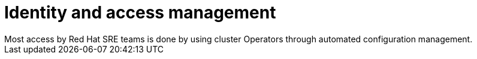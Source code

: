 // Module included in the following assemblies:
//
// * rosa_architecture/rosa_policy_service_definition/rosa-sre-access.adoc

:_mod-docs-content-type: CONCEPT
[id="rosa-policy-identity-access-management_{context}"]
= Identity and access management
Most access by Red{nbsp}Hat SRE teams is done by using cluster Operators through automated configuration management.